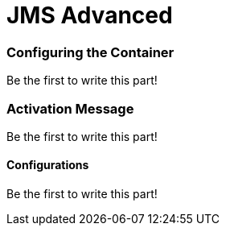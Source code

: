 = JMS Advanced
:jbake-date: 2016-03-17
:jbake-type: page
:jbake-status: published
:jbake-tomeepdf:


=== Configuring the Container

Be the first to write this part!


=== Activation Message

Be the first to write this part!

==== Configurations

Be the first to write this part!
